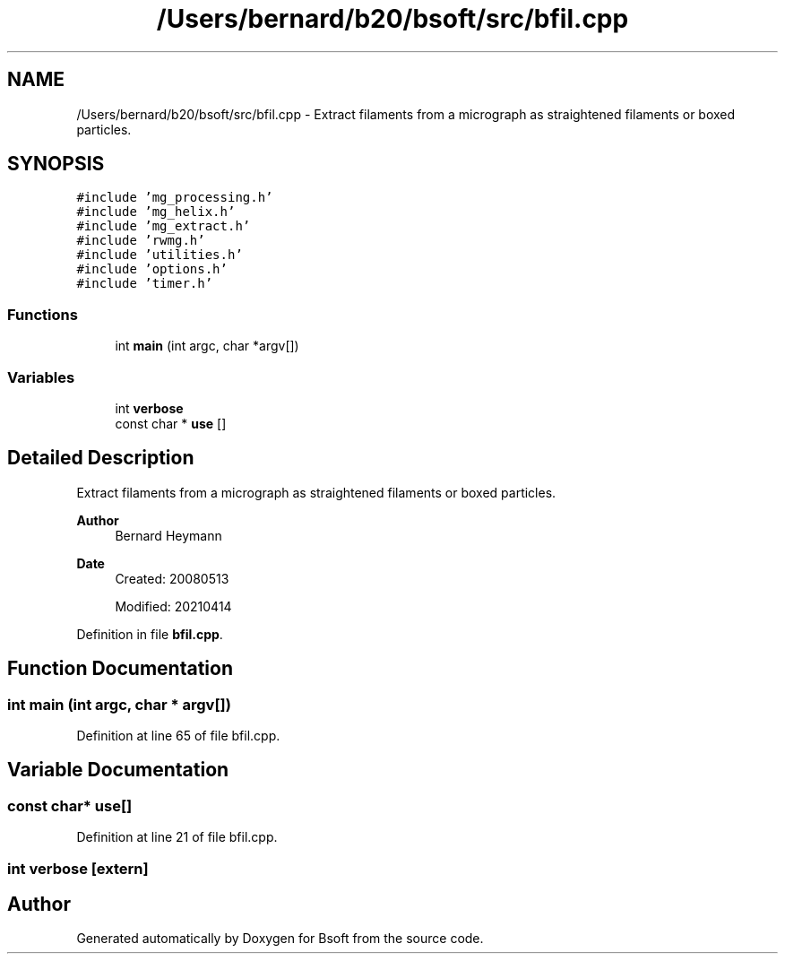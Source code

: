 .TH "/Users/bernard/b20/bsoft/src/bfil.cpp" 3 "Wed Sep 1 2021" "Version 2.1.0" "Bsoft" \" -*- nroff -*-
.ad l
.nh
.SH NAME
/Users/bernard/b20/bsoft/src/bfil.cpp \- Extract filaments from a micrograph as straightened filaments or boxed particles\&.  

.SH SYNOPSIS
.br
.PP
\fC#include 'mg_processing\&.h'\fP
.br
\fC#include 'mg_helix\&.h'\fP
.br
\fC#include 'mg_extract\&.h'\fP
.br
\fC#include 'rwmg\&.h'\fP
.br
\fC#include 'utilities\&.h'\fP
.br
\fC#include 'options\&.h'\fP
.br
\fC#include 'timer\&.h'\fP
.br

.SS "Functions"

.in +1c
.ti -1c
.RI "int \fBmain\fP (int argc, char *argv[])"
.br
.in -1c
.SS "Variables"

.in +1c
.ti -1c
.RI "int \fBverbose\fP"
.br
.ti -1c
.RI "const char * \fBuse\fP []"
.br
.in -1c
.SH "Detailed Description"
.PP 
Extract filaments from a micrograph as straightened filaments or boxed particles\&. 


.PP
\fBAuthor\fP
.RS 4
Bernard Heymann 
.RE
.PP
\fBDate\fP
.RS 4
Created: 20080513 
.PP
Modified: 20210414 
.RE
.PP

.PP
Definition in file \fBbfil\&.cpp\fP\&.
.SH "Function Documentation"
.PP 
.SS "int main (int argc, char * argv[])"

.PP
Definition at line 65 of file bfil\&.cpp\&.
.SH "Variable Documentation"
.PP 
.SS "const char* use[]"

.PP
Definition at line 21 of file bfil\&.cpp\&.
.SS "int verbose\fC [extern]\fP"

.SH "Author"
.PP 
Generated automatically by Doxygen for Bsoft from the source code\&.
